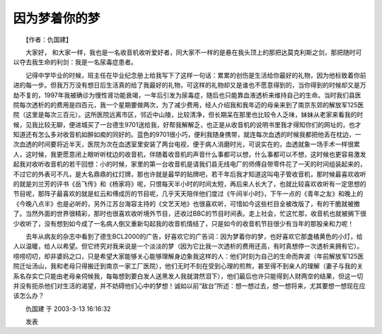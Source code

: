 因为梦着你的梦
---------------

　　【作者：仇国建】

　　大家好， 和大家一样，我也是一名收音机收听爱好者，同大家不一样的是悬在我头顶上的那把达莫克利斯之剑，那把随时可以夺去我生命的利剑：我是一名尿毒症患者。

　　记得中学毕业的时候，班主任在毕业纪念册上给我写下了这样一句话：累累的创伤是生活给你最好的礼物，因为他标致着你前进的每一步。但我万万没有想日后生活真的给了我最好的礼物，可这样的礼物却又是谁也不愿意得到的，当你得到的时候却又是万劫不复的，1997年我被确诊为慢性肾功能衰竭，一年后引发为尿毒症，随后也只能靠血液透析来维持自己的生命。当时我们县医院每次透析的的费用是四百元，我一个星期要做两次，为了减少费用，经人介绍我和我年迈的母亲来到了南京东郊的解放军125医院（这里是每次三百元）。这所医院远离市区，邻近中山陵，比较清净，但长期呆在那里也比较令人乏味，妹妹从老家来看我的时候，见我比较无聊，便进城买了一台德生9701送给我，好帮我解解乏，也正是从收音机的说明书里我才得知你们的网址的，也才知道还有怎么多对收音机如醉如痴的同好的。蓝色的9701很小巧，便利我随身携带，就连每次血透的时候我都把他丢在枕边，一次血透的时间要将近半天，医院为次在血透室里安装了两台电视，便于病人消磨时光，可说实在的，血透就象一场手术一样很累人，这时候，我更愿意闭上眼听听枕边的收音机，伴随着收音机的声音什么事都可以想，什么事都可以不想，这时候也更容易激发起我对收听收音机的若干回想：小的时候，家里的第一台收音机是请我们县无线电厂的师傅自带零件花了一天的时间组装起来的，不过它的外表可不凡，是大名鼎鼎的红灯牌，那也许就是最早的贴牌吧，若干年后我才知道这叫电子管收音机，那时候最喜欢收听的就是刘兰芳的评书《岳飞传》和《杨家将》呢，只恨每天半小时的时间太短，再后来人长大了，也就比较喜欢收听有一定思想的节目呢，那阵子最喜欢的就是虹云和傅成厉的节目呢，几乎天天陪伴他们度过《午间半小时》，下午一点的《青年之友》和晚上的《今晚八点半》也是必听的，另外江苏台海容主持的《文艺天地》也很喜欢听，可惜如今这些栏目全被改版了，有的干脆就被撤了。当然外面的世界很精彩，那时也很喜欢收听境外节目，还收过BBC的节目时间表。走上社会，忙这忙那，收音机也就被搁下很少收听了，没有想到如今成了一名病人倒又重新勾起我的收音机情结了，只是如今的收音机节目很少有当年的那股亲和力呢！

　　去年从病友的杂志中看到了德生BCL2000的广告，好喜欢它的广告词：因为梦着你的梦，也好喜欢它那盏橘黄色的小灯，给人以温暖，给人以希望。但它终究对我来说是一个淡淡的梦（因为它比我一次透析的费用还高，有时真想停一次透析来拥有它）。唠唠叨叨，却非婆妈之口，只是希望大家能够关心能够理解身边象我这样的人：他们时刻为自己的生命而奔波（年前解放军125医院迁址汤山，我和老母只得搬迁到南京一家工厂医院），他们无时不刻在受到心理的煎熬，甚至得不到亲人的理解（妻子与我的关系名存实亡只能由老母亲伺候我，每每想到要白发人送黑发人我就潸然泪下），他们最后也许只能得到人财两空的结果，但这一切并没有扼杀他们对生活的渴望，并不妨碍他们心中的梦想！诚如以前“敌台”所述：想一想过去，想一想将来，尤其要想一想现在应该怎么办？

　　仇国建 于 2003-3-13 16:16:32

　　发表

